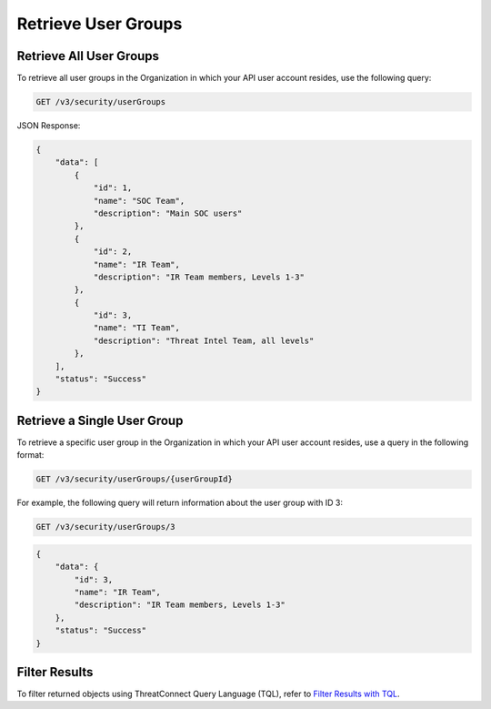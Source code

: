 Retrieve User Groups
--------------------

Retrieve All User Groups
^^^^^^^^^^^^^^^^^^^^^^^^

To retrieve all user groups in the Organization in which your API user account resides, use the following query:

.. code::

    GET /v3/security/userGroups

JSON Response:

.. code:: json

    {
        "data": [
            {
                "id": 1,
                "name": "SOC Team",
                "description": "Main SOC users"
            },
            {
                "id": 2,
                "name": "IR Team",
                "description": "IR Team members, Levels 1-3"
            },
            {
                "id": 3,
                "name": "TI Team",
                "description": "Threat Intel Team, all levels"
            },
        ],
        "status": "Success"
    }

Retrieve a Single User Group
^^^^^^^^^^^^^^^^^^^^^^^^^^^^

To retrieve a specific user group in the Organization in which your API user account resides, use a query in the following format:

.. code::

    GET /v3/security/userGroups/{userGroupId}

For example, the following query will return information about the user group with ID 3:

.. code::

    GET /v3/security/userGroups/3

.. code:: json

    {
        "data": {
            "id": 3,
            "name": "IR Team",
            "description": "IR Team members, Levels 1-3"
        },
        "status": "Success"
    }

Filter Results
^^^^^^^^^^^^^^

To filter returned objects using ThreatConnect Query Language (TQL), refer to `Filter Results with TQL <https://docs.threatconnect.com/en/latest/rest_api/v3/filter_results.html>`_.